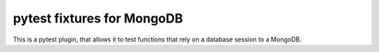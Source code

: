 
pytest fixtures for MongoDB
===========================

This is a pytest plugin, that allows it to test functions that rely on a
database session to a MongoDB.

